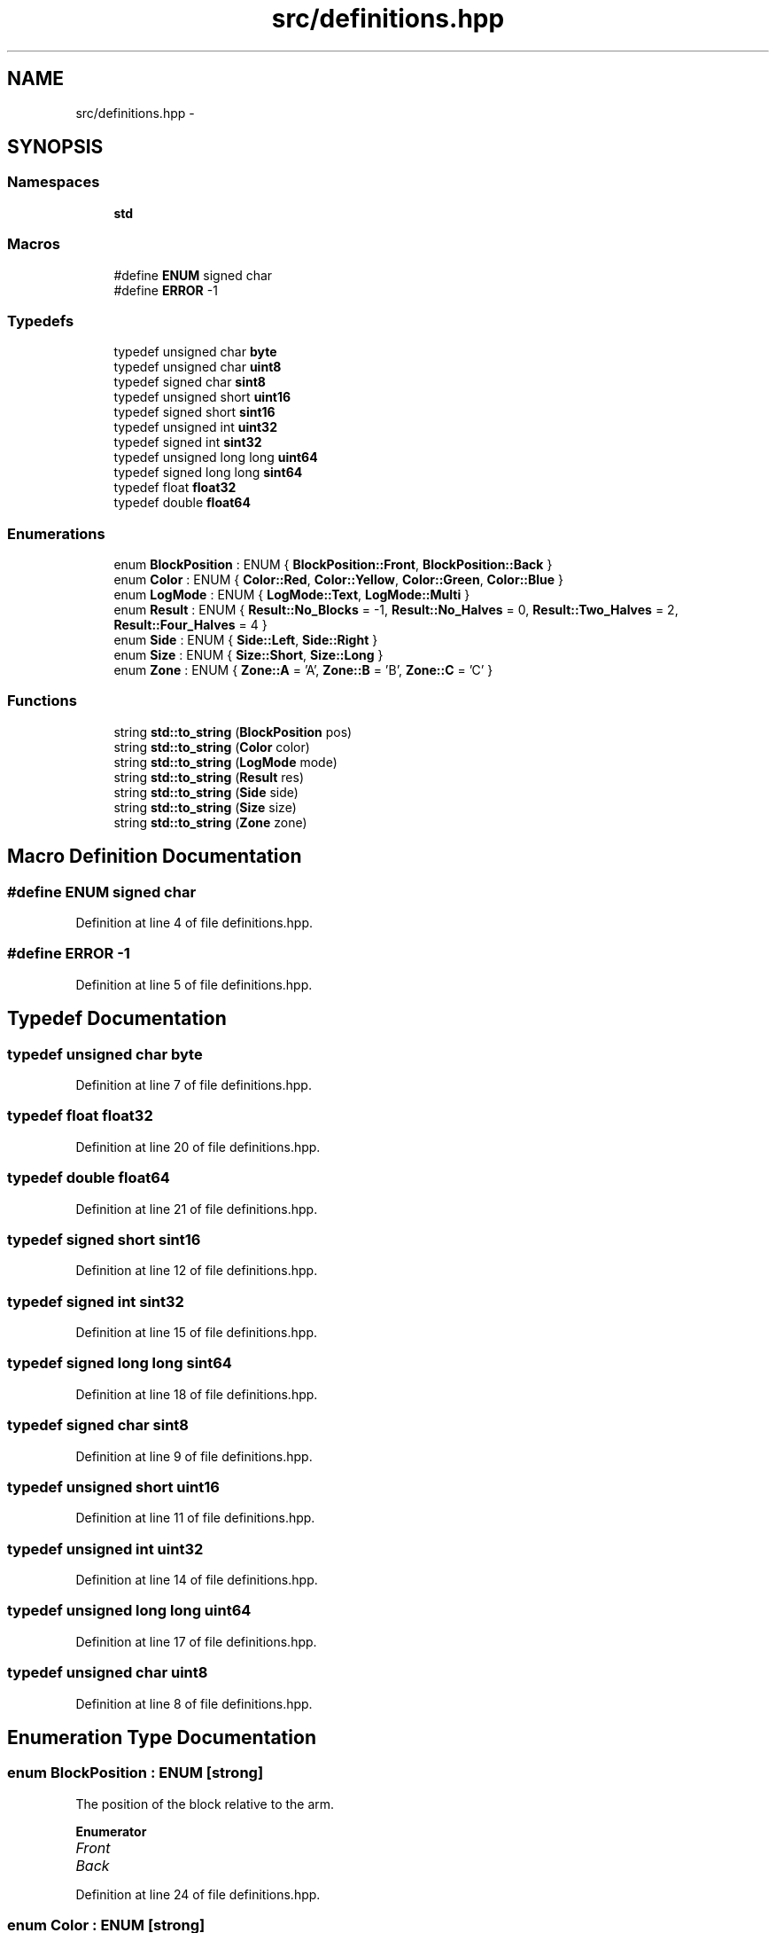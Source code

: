 .TH "src/definitions.hpp" 3 "Sun Feb 28 2016" "My Project" \" -*- nroff -*-
.ad l
.nh
.SH NAME
src/definitions.hpp \- 
.SH SYNOPSIS
.br
.PP
.SS "Namespaces"

.in +1c
.ti -1c
.RI " \fBstd\fP"
.br
.in -1c
.SS "Macros"

.in +1c
.ti -1c
.RI "#define \fBENUM\fP   signed char"
.br
.ti -1c
.RI "#define \fBERROR\fP   -1"
.br
.in -1c
.SS "Typedefs"

.in +1c
.ti -1c
.RI "typedef unsigned char \fBbyte\fP"
.br
.ti -1c
.RI "typedef unsigned char \fBuint8\fP"
.br
.ti -1c
.RI "typedef signed char \fBsint8\fP"
.br
.ti -1c
.RI "typedef unsigned short \fBuint16\fP"
.br
.ti -1c
.RI "typedef signed short \fBsint16\fP"
.br
.ti -1c
.RI "typedef unsigned int \fBuint32\fP"
.br
.ti -1c
.RI "typedef signed int \fBsint32\fP"
.br
.ti -1c
.RI "typedef unsigned long long \fBuint64\fP"
.br
.ti -1c
.RI "typedef signed long long \fBsint64\fP"
.br
.ti -1c
.RI "typedef float \fBfloat32\fP"
.br
.ti -1c
.RI "typedef double \fBfloat64\fP"
.br
.in -1c
.SS "Enumerations"

.in +1c
.ti -1c
.RI "enum \fBBlockPosition\fP : ENUM { \fBBlockPosition::Front\fP, \fBBlockPosition::Back\fP }"
.br
.ti -1c
.RI "enum \fBColor\fP : ENUM { \fBColor::Red\fP, \fBColor::Yellow\fP, \fBColor::Green\fP, \fBColor::Blue\fP }"
.br
.ti -1c
.RI "enum \fBLogMode\fP : ENUM { \fBLogMode::Text\fP, \fBLogMode::Multi\fP }"
.br
.ti -1c
.RI "enum \fBResult\fP : ENUM { \fBResult::No_Blocks\fP = -1, \fBResult::No_Halves\fP = 0, \fBResult::Two_Halves\fP = 2, \fBResult::Four_Halves\fP = 4 }"
.br
.ti -1c
.RI "enum \fBSide\fP : ENUM { \fBSide::Left\fP, \fBSide::Right\fP }"
.br
.ti -1c
.RI "enum \fBSize\fP : ENUM { \fBSize::Short\fP, \fBSize::Long\fP }"
.br
.ti -1c
.RI "enum \fBZone\fP : ENUM { \fBZone::A\fP = 'A', \fBZone::B\fP = 'B', \fBZone::C\fP = 'C' }"
.br
.in -1c
.SS "Functions"

.in +1c
.ti -1c
.RI "string \fBstd::to_string\fP (\fBBlockPosition\fP pos)"
.br
.ti -1c
.RI "string \fBstd::to_string\fP (\fBColor\fP color)"
.br
.ti -1c
.RI "string \fBstd::to_string\fP (\fBLogMode\fP mode)"
.br
.ti -1c
.RI "string \fBstd::to_string\fP (\fBResult\fP res)"
.br
.ti -1c
.RI "string \fBstd::to_string\fP (\fBSide\fP side)"
.br
.ti -1c
.RI "string \fBstd::to_string\fP (\fBSize\fP size)"
.br
.ti -1c
.RI "string \fBstd::to_string\fP (\fBZone\fP zone)"
.br
.in -1c
.SH "Macro Definition Documentation"
.PP 
.SS "#define ENUM   signed char"

.PP
Definition at line 4 of file definitions\&.hpp\&.
.SS "#define ERROR   -1"

.PP
Definition at line 5 of file definitions\&.hpp\&.
.SH "Typedef Documentation"
.PP 
.SS "typedef unsigned char \fBbyte\fP"

.PP
Definition at line 7 of file definitions\&.hpp\&.
.SS "typedef float \fBfloat32\fP"

.PP
Definition at line 20 of file definitions\&.hpp\&.
.SS "typedef double \fBfloat64\fP"

.PP
Definition at line 21 of file definitions\&.hpp\&.
.SS "typedef signed short \fBsint16\fP"

.PP
Definition at line 12 of file definitions\&.hpp\&.
.SS "typedef signed int \fBsint32\fP"

.PP
Definition at line 15 of file definitions\&.hpp\&.
.SS "typedef signed long long \fBsint64\fP"

.PP
Definition at line 18 of file definitions\&.hpp\&.
.SS "typedef signed char \fBsint8\fP"

.PP
Definition at line 9 of file definitions\&.hpp\&.
.SS "typedef unsigned short \fBuint16\fP"

.PP
Definition at line 11 of file definitions\&.hpp\&.
.SS "typedef unsigned int \fBuint32\fP"

.PP
Definition at line 14 of file definitions\&.hpp\&.
.SS "typedef unsigned long long \fBuint64\fP"

.PP
Definition at line 17 of file definitions\&.hpp\&.
.SS "typedef unsigned char \fBuint8\fP"

.PP
Definition at line 8 of file definitions\&.hpp\&.
.SH "Enumeration Type Documentation"
.PP 
.SS "enum \fBBlockPosition\fP : \fBENUM\fP\fC [strong]\fP"
The position of the block relative to the arm\&. 
.PP
\fBEnumerator\fP
.in +1c
.TP
\fB\fIFront \fP\fP
.TP
\fB\fIBack \fP\fP
.PP
Definition at line 24 of file definitions\&.hpp\&.
.SS "enum \fBColor\fP : \fBENUM\fP\fC [strong]\fP"
The color of a block or train car\&. 
.PP
\fBEnumerator\fP
.in +1c
.TP
\fB\fIRed \fP\fP
.TP
\fB\fIYellow \fP\fP
.TP
\fB\fIGreen \fP\fP
.TP
\fB\fIBlue \fP\fP
.PP
Definition at line 30 of file definitions\&.hpp\&.
.SS "enum \fBLogMode\fP : \fBENUM\fP\fC [strong]\fP"
The mode in which the Log should prepare (i\&.e\&., text only or text and images)\&. 
.PP
\fBEnumerator\fP
.in +1c
.TP
\fB\fIText \fP\fP
.TP
\fB\fIMulti \fP\fP
.PP
Definition at line 41 of file definitions\&.hpp\&.
.SS "enum \fBResult\fP : \fBENUM\fP\fC [strong]\fP"
The number of half blocks picked up in a stack\&. The integer value of the 
.PP
\fBEnumerator\fP
.in +1c
.TP
\fB\fINo_Blocks \fP\fP
.TP
\fB\fINo_Halves \fP\fP
.TP
\fB\fITwo_Halves \fP\fP
.TP
\fB\fIFour_Halves \fP\fP
.PP
Definition at line 50 of file definitions\&.hpp\&.
.SS "enum \fBSide\fP : \fBENUM\fP\fC [strong]\fP"
Represents which block to pick up when multiple blocks are visible\&. 
.PP
\fBEnumerator\fP
.in +1c
.TP
\fB\fILeft \fP\fP
.TP
\fB\fIRight \fP\fP
.PP
Definition at line 58 of file definitions\&.hpp\&.
.SS "enum \fBSize\fP : \fBENUM\fP\fC [strong]\fP"
The block size, either 2\&.5' or 5'\&. 
.PP
\fBEnumerator\fP
.in +1c
.TP
\fB\fIShort \fP\fP
.TP
\fB\fILong \fP\fP
.PP
Definition at line 64 of file definitions\&.hpp\&.
.SS "enum \fBZone\fP : \fBENUM\fP\fC [strong]\fP"
Zone A, B, or C 
.PP
\fBEnumerator\fP
.in +1c
.TP
\fB\fIA \fP\fP
.TP
\fB\fIB \fP\fP
.TP
\fB\fIC \fP\fP
.PP
Definition at line 70 of file definitions\&.hpp\&.
.SH "Author"
.PP 
Generated automatically by Doxygen for My Project from the source code\&.
